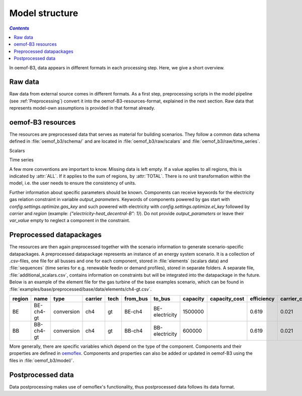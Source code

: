 .. _model_structure_label:

~~~~~~~~~~~~~~~
Model structure
~~~~~~~~~~~~~~~

.. contents:: `Contents`
    :depth: 1
    :local:
    :backlinks: top

In oemof-B3, data appears in different formats in each processing step. Here, we give a short
overview.

Raw data
--------

Raw data from external source comes in different formats. As a first step, preprocessing scripts in
the model pipeline (see :ref:`Preprocessing`) convert it into the oemof-B3-resources-format,
explained in the next section. Raw data that represents model-own assumptions is provided in that format already.

oemof-B3 resources
------------------

The resources are preprocessed data that serves as material for building scenarios. They follow
a common data schema defined in :file:`oemof_b3/schema/` and are located in :file:`oemof_b3/raw/scalars` and :file:`oemof_b3/raw/time_series`.

Scalars

.. csv-table::
   :delim: ;
   :file: ../oemof_b3/schema/scalars.csv

Time series

.. csv-table::
   :delim: ;
   :file: ../oemof_b3/schema/timeseries.csv

A few more conventions are important to know. Missing data is left empty. If a value applies to all
regions, this is indicated by :attr:`ALL`. If it applies to the sum of regions, by :attr:`TOTAL`.
There is no unit transformation within the model, i.e. the user needs to ensure the consistency of units.

Further information about specific parameters should be known.
Components can receive keywords for the electricity gas relation constraint in variable `output_parameters`.
Keywords of components powered by gas start with `config.settings.optimize.gas_key` and such powered
with electricity with `config.settings.optimize.el_key` followed by `carrier` and `region` (example: `{"electricity-heat_decentral-B": 1}`).
Do not provide `output_parameters` or leave their `var_value` empty to neglect a component in the constraint.

Preprocessed datapackages
-------------------------

The resources are then again preprocessed together with the scenario information to generate
scenario-specific datapackages. A preprocessed datapackage represents an instance of an energy system scenario.
It is a collection of .csv-files, one file for all busses and one for each
component, stored in :file:`elements` (scalars data) and :file:`sequences` (time series for e.g.
renewable feedin or demand profiles), stored in separate folders.
A separate file, :file:`additional_scalars.csv`, contains information on constraints but will be integrated into the datapackage in the future.
Below is an example of the element
file for the gas turbine of the base examples scenario, which can be found in
:file:`examples/base/preprocessed/base/data/elements/ch4-gt.csv`.

.. todo: Explain more about scenarios, where and how they are defined and thus how new ones can be made

=======  =========  ==========  =======  =====  ========  ==============  ========  =============  ===========  =============  =============  ==========  =================
region   name       type        carrier  tech   from_bus  to_bus          capacity  capacity_cost  efficiency   carrier_cost   marginal_cost  expandable  output_paramters
=======  =========  ==========  =======  =====  ========  ==============  ========  =============  ===========  =============  =============  ==========  =================
BE       BE-ch4-gt  conversion  ch4      gt     BE-ch4    BE-electricity  1500000                  0.619        0.021          0.0045         False       {}
BB       BB-ch4-gt  conversion  ch4      gt     BB-ch4    BB-electricity  600000                   0.619        0.021          0.0045         False       {}
=======  =========  ==========  =======  =====  ========  ==============  ========  =============  ===========  =============  =============  ==========  =================

More generally, there are specific variables which depend on the type of the component. Components and
their properties are defined in
`oemoflex <https://github.com/rl-institut/oemoflex/tree/dev/oemoflex/model>`_.
Components and properties can also be added or updated in oemof-B3 using the files in :file:`oemof_b3/model/`.

.. todo: Explain how to do this and when it is relevant.

Postprocessed data
-------------------

Data postprocessing makes use of oemoflex's functionality, thus postprocessed data follows its
data format.
